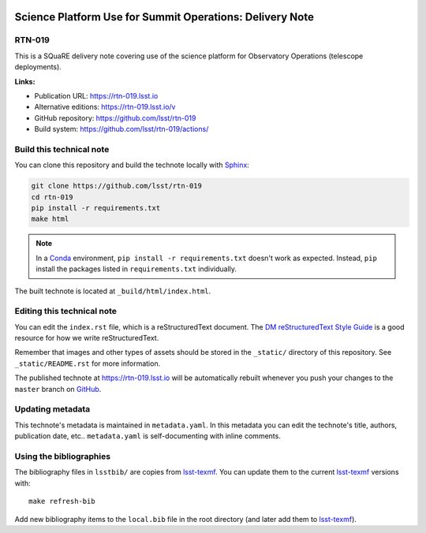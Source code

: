 .. image:: https://img.shields.io/badge/rtn--019-lsst.io-brightgreen.svg
   :target: https://rtn-019.lsst.io
.. image:: https://github.com/lsst/rtn-019/workflows/CI/badge.svg
   :target: https://github.com/lsst/rtn-019/actions/
..
  Uncomment this section and modify the DOI strings to include a Zenodo DOI badge in the README
  .. image:: https://zenodo.org/badge/doi/10.5281/zenodo.#####.svg
     :target: http://dx.doi.org/10.5281/zenodo.#####

#########################################################
Science Platform Use for Summit Operations: Delivery Note
#########################################################

RTN-019
=======

This is a SQuaRE delivery note covering use of the science platform for Observatory Operations (telescope deployments). 

**Links:**

- Publication URL: https://rtn-019.lsst.io
- Alternative editions: https://rtn-019.lsst.io/v
- GitHub repository: https://github.com/lsst/rtn-019
- Build system: https://github.com/lsst/rtn-019/actions/


Build this technical note
=========================

You can clone this repository and build the technote locally with `Sphinx`_:

.. code-block:: bash

   git clone https://github.com/lsst/rtn-019
   cd rtn-019
   pip install -r requirements.txt
   make html

.. note::

   In a Conda_ environment, ``pip install -r requirements.txt`` doesn't work as expected.
   Instead, ``pip`` install the packages listed in ``requirements.txt`` individually.

The built technote is located at ``_build/html/index.html``.

Editing this technical note
===========================

You can edit the ``index.rst`` file, which is a reStructuredText document.
The `DM reStructuredText Style Guide`_ is a good resource for how we write reStructuredText.

Remember that images and other types of assets should be stored in the ``_static/`` directory of this repository.
See ``_static/README.rst`` for more information.

The published technote at https://rtn-019.lsst.io will be automatically rebuilt whenever you push your changes to the ``master`` branch on `GitHub <https://github.com/lsst/rtn-019>`_.

Updating metadata
=================

This technote's metadata is maintained in ``metadata.yaml``.
In this metadata you can edit the technote's title, authors, publication date, etc..
``metadata.yaml`` is self-documenting with inline comments.

Using the bibliographies
========================

The bibliography files in ``lsstbib/`` are copies from `lsst-texmf`_.
You can update them to the current `lsst-texmf`_ versions with::

   make refresh-bib

Add new bibliography items to the ``local.bib`` file in the root directory (and later add them to `lsst-texmf`_).

.. _Sphinx: http://sphinx-doc.org
.. _DM reStructuredText Style Guide: https://developer.lsst.io/restructuredtext/style.html
.. _this repo: ./index.rst
.. _Conda: http://conda.pydata.org/docs/
.. _lsst-texmf: https://lsst-texmf.lsst.io
